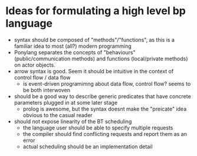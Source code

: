 * Ideas for formulating a high level bp language

- syntax should be composed of "methods"/"functions", as this is a familiar idea to most (all?) modern programming
- Ponylang separates the concepts of "behaviours" (public/communication methods) and functions (local/private methods) on actor objects.
- arrow syntax is good. Seem it should be intuitive in the context of control flow / data flow
  - is event-driven programimng about data flow, control flow? seems to be both interwoven
- should be a good way to describe generic predicates that have concrete parameters plugged in at some later stage
  - prolog is awesome, but the syntax doesnt make the "preicate" idea obvious to the casual reader
- should not expose linearity of the BT scheduling
  - the language user should be able to specify multiple requests
  - the compiler should find conflicting requests and report them as an error
  - actual scheduling should be an implementation detail
